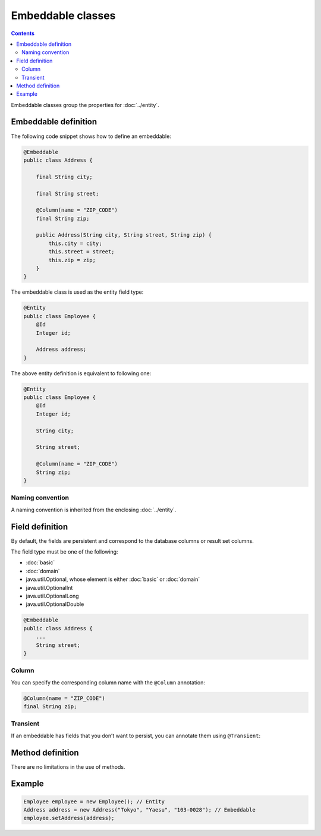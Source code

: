 ==================
Embeddable classes
==================

.. contents::
   :depth: 3

Embeddable classes group the properties for :doc:`../entity`.

Embeddable definition
=====================

The following code snippet shows how to define an embeddable:

.. code-block:: java

  @Embeddable
  public class Address {

      final String city;

      final String street;

      @Column(name = "ZIP_CODE")
      final String zip;

      public Address(String city, String street, String zip) {
          this.city = city;
          this.street = street;
          this.zip = zip;
      }
  }

The embeddable class is used as the entity field type:

.. code-block:: java

  @Entity
  public class Employee {
      @Id
      Integer id;

      Address address;
  }

The above entity definition is equivalent to following one:

.. code-block:: java

  @Entity
  public class Employee {
      @Id
      Integer id;

      String city;

      String street;

      @Column(name = "ZIP_CODE")
      String zip;
  }


Naming convention
-----------------

A naming convention is inherited from the enclosing :doc:`../entity`.

Field definition
================

By default, the fields are persistent and correspond to the database columns or result set columns.

The field type must be one of the following:

* :doc:`basic`
* :doc:`domain`
* java.util.Optional, whose element is either :doc:`basic` or :doc:`domain`
* java.util.OptionalInt
* java.util.OptionalLong
* java.util.OptionalDouble

.. code-block:: java

  @Embeddable
  public class Address {
      ...
      String street;
  }

Column
------

You can specify the corresponding column name with the ``@Column`` annotation:

.. code-block:: java

  @Column(name = "ZIP_CODE")
  final String zip;

Transient
---------

If an embeddable has fields that you don’t want to persist, you can annotate them using ``@Transient``:

Method definition
=================

There are no limitations in the use of methods.

Example
=======

.. code-block:: java

  Employee employee = new Employee(); // Entity
  Address address = new Address("Tokyo", "Yaesu", "103-0028"); // Embeddable
  employee.setAddress(address);

